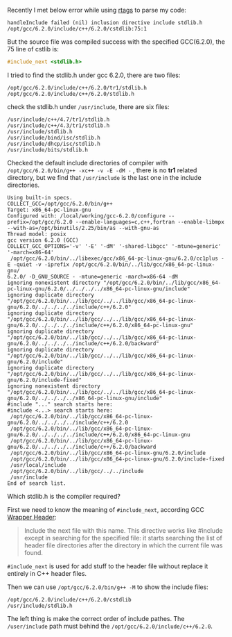 #+BEGIN_COMMENT
.. title: include_next stdlib.h failed
.. slug: include_next-stdlibh-failed
.. date: 2018-01-03 13:00:18 UTC+01:00
.. tags: c++
.. category: 
.. link: 
.. description: 
.. type: text
#+END_COMMENT

Recently I met below error while using [[https://github.com/Andersbakken/rtags][rtags]] to parse my code:
#+BEGIN_EXAMPLE
handleInclude failed (nil) inclusion directive include stdlib.h /opt/gcc/6.2.0/include/c++/6.2.0/cstdlib:75:1
#+END_EXAMPLE

But the source file was compiled success with the specified GCC(6.2.0), the 75 line of cstlib is:
#+BEGIN_SRC cpp
#include_next <stdlib.h>
#+END_SRC

I tried to find the stdlib.h under gcc 6.2.0, there are two files:
#+BEGIN_EXAMPLE
/opt/gcc/6.2.0/include/c++/6.2.0/tr1/stdlib.h
/opt/gcc/6.2.0/include/c++/6.2.0/stdlib.h
#+END_EXAMPLE
check the stdlib.h under ~/usr/include~, there are six files:
#+BEGIN_EXAMPLE
/usr/include/c++/4.7/tr1/stdlib.h
/usr/include/c++/4.3/tr1/stdlib.h
/usr/include/stdlib.h
/usr/include/bind/isc/stdlib.h
/usr/include/dhcp/isc/stdlib.h
/usr/include/bits/stdlib.h
#+END_EXAMPLE

Checked the default include directories of compiler with ~/opt/gcc/6.2.0/bin/g++ -xc++ -v -E -dM -~ , there is no *tr1* related directory, but we find that ~/usr/include~ is the last one in the include directories.
#+BEGIN_EXAMPLE
Using built-in specs.
COLLECT_GCC=/opt/gcc/6.2.0/bin/g++
Target: x86_64-pc-linux-gnu
Configured with: /local/working/gcc-6.2.0/configure --prefix=/opt/gcc/6.2.0 --enable-languages=c,c++,fortran --enable-libmpx --with-as=/opt/binutils/2.25/bin/as --with-gnu-as
Thread model: posix
gcc version 6.2.0 (GCC)
COLLECT_GCC_OPTIONS='-v' '-E' '-dM' '-shared-libgcc' '-mtune=generic' '-march=x86-64'
 /opt/gcc/6.2.0/bin/../libexec/gcc/x86_64-pc-linux-gnu/6.2.0/cc1plus -E -quiet -v -iprefix /opt/gcc/6.2.0/bin/../lib/gcc/x86_64-pc-linux-gnu/
6.2.0/ -D_GNU_SOURCE - -mtune=generic -march=x86-64 -dM
ignoring nonexistent directory "/opt/gcc/6.2.0/bin/../lib/gcc/x86_64-pc-linux-gnu/6.2.0/../../../../x86_64-pc-linux-gnu/include"
ignoring duplicate directory "/opt/gcc/6.2.0/bin/../lib/gcc/../../lib/gcc/x86_64-pc-linux-gnu/6.2.0/../../../../include/c++/6.2.0"
ignoring duplicate directory "/opt/gcc/6.2.0/bin/../lib/gcc/../../lib/gcc/x86_64-pc-linux-gnu/6.2.0/../../../../include/c++/6.2.0/x86_64-pc-linux-gnu"
ignoring duplicate directory "/opt/gcc/6.2.0/bin/../lib/gcc/../../lib/gcc/x86_64-pc-linux-gnu/6.2.0/../../../../include/c++/6.2.0/backward"
ignoring duplicate directory "/opt/gcc/6.2.0/bin/../lib/gcc/../../lib/gcc/x86_64-pc-linux-gnu/6.2.0/include"
ignoring duplicate directory "/opt/gcc/6.2.0/bin/../lib/gcc/../../lib/gcc/x86_64-pc-linux-gnu/6.2.0/include-fixed"
ignoring nonexistent directory "/opt/gcc/6.2.0/bin/../lib/gcc/../../lib/gcc/x86_64-pc-linux-gnu/6.2.0/../../../../x86_64-pc-linux-gnu/include"
#include "..." search starts here:
#include <...> search starts here:
 /opt/gcc/6.2.0/bin/../lib/gcc/x86_64-pc-linux-gnu/6.2.0/../../../../include/c++/6.2.0
 /opt/gcc/6.2.0/bin/../lib/gcc/x86_64-pc-linux-gnu/6.2.0/../../../../include/c++/6.2.0/x86_64-pc-linux-gnu
 /opt/gcc/6.2.0/bin/../lib/gcc/x86_64-pc-linux-gnu/6.2.0/../../../../include/c++/6.2.0/backward
 /opt/gcc/6.2.0/bin/../lib/gcc/x86_64-pc-linux-gnu/6.2.0/include
 /opt/gcc/6.2.0/bin/../lib/gcc/x86_64-pc-linux-gnu/6.2.0/include-fixed
 /usr/local/include
 /opt/gcc/6.2.0/bin/../lib/gcc/../../include
 /usr/include
End of search list.
#+END_EXAMPLE

Which stdlib.h is the compiler required?

First we need to know the meaning of ~#include_next~, according GCC [[https://gcc.gnu.org/onlinedocs/cpp/Wrapper-Headers.html][Wrapper Header]]:
#+BEGIN_QUOTE
Include the next file with this name. This directive works like #include except in searching for the specified file: it starts searching the list of header file directories after the directory in which the current file was found.
#+END_QUOTE
~#include_next~ is used for add stuff to the header file without replace it entirely in C++ header files.

Then we can use ~/opt/gcc/6.2.0/bin/g++ -M~ to show the include files:
#+BEGIN_EXAMPLE
/opt/gcc/6.2.0/include/c++/6.2.0/cstdlib
/usr/include/stdlib.h
#+END_EXAMPLE

The left thing is make the correct order of include pathes. The ~/user/include~ path must behind the ~/opt/gcc/6.2.0/include/c++/6.2.0~.
